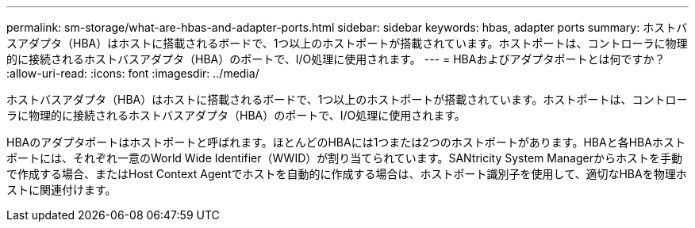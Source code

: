 ---
permalink: sm-storage/what-are-hbas-and-adapter-ports.html 
sidebar: sidebar 
keywords: hbas, adapter ports 
summary: ホストバスアダプタ（HBA）はホストに搭載されるボードで、1つ以上のホストポートが搭載されています。ホストポートは、コントローラに物理的に接続されるホストバスアダプタ（HBA）のポートで、I/O処理に使用されます。 
---
= HBAおよびアダプタポートとは何ですか？
:allow-uri-read: 
:icons: font
:imagesdir: ../media/


[role="lead"]
ホストバスアダプタ（HBA）はホストに搭載されるボードで、1つ以上のホストポートが搭載されています。ホストポートは、コントローラに物理的に接続されるホストバスアダプタ（HBA）のポートで、I/O処理に使用されます。

HBAのアダプタポートはホストポートと呼ばれます。ほとんどのHBAには1つまたは2つのホストポートがあります。HBAと各HBAホストポートには、それぞれ一意のWorld Wide Identifier（WWID）が割り当てられています。SANtricity System Managerからホストを手動で作成する場合、またはHost Context Agentでホストを自動的に作成する場合は、ホストポート識別子を使用して、適切なHBAを物理ホストに関連付けます。
